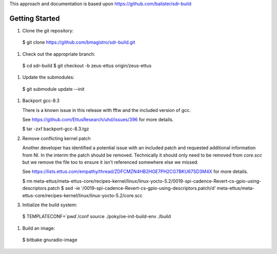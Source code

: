 This approach and documentation is based upon https://github.com/balister/sdr-build

===============
Getting Started
===============

#. Clone the git repository:

  $ git clone https://github.com/bmagistro/sdr-build.git

#. Check out the appropriate branch:

  $ cd sdr-build
  $ git checkout -b zeus-ettus origin/zeus-ettus

#. Update the submodules:

  $ git submodule update --init

#. Backport gcc-8.3

   There is a known issue in this release with fftw and the included version of gcc.

   See https://github.com/EttusResearch/uhd/issues/396 for more details.

   $ tar -zxf backport-gcc-8.3.tgz

#. Remove conflicting kernel patch

   Another developer has identified a potential issue with an included patch and requested
   additional information from NI.  In the interim the patch should be removed. Technically
   it should only need to be removed from `core.scc` but we remove the file too to ensure
   it isn't referenced somewhere else we missed.

   See https://lists.ettus.com/empathy/thread/ZDFCMZN4HB2HGE7PH2CG7BKU67SD3M4X for more details.

   $ rm meta-ettus/meta-ettus-core/recipes-kernel/linux/linux-yocto-5.2/0019-spi-cadence-Revert-cs-gpio-using-descriptors.patch
   $ sed -ie '/0019-spi-cadence-Revert-cs-gpio-using-descriptors.patch/d' meta-ettus/meta-ettus-core/recipes-kernel/linux/linux-yocto-5.2/core.scc

#. Initialize the build system:

  $ TEMPLATECONF=`pwd`/conf source ./poky/oe-init-build-env ./build

#. Build an image:

  $ bitbake gnuradio-image
